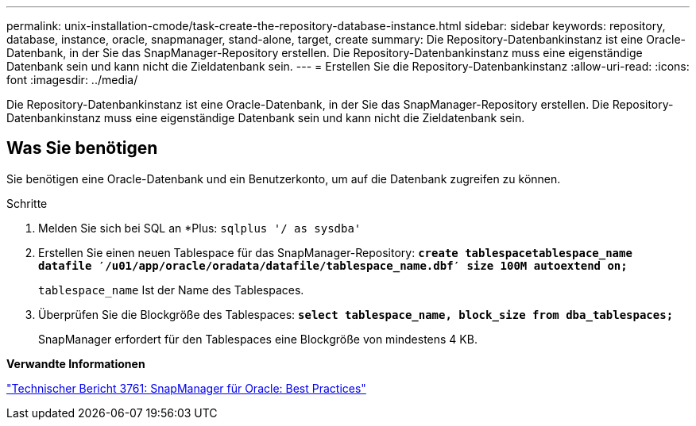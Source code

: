 ---
permalink: unix-installation-cmode/task-create-the-repository-database-instance.html 
sidebar: sidebar 
keywords: repository, database, instance, oracle, snapmanager, stand-alone, target, create 
summary: Die Repository-Datenbankinstanz ist eine Oracle-Datenbank, in der Sie das SnapManager-Repository erstellen. Die Repository-Datenbankinstanz muss eine eigenständige Datenbank sein und kann nicht die Zieldatenbank sein. 
---
= Erstellen Sie die Repository-Datenbankinstanz
:allow-uri-read: 
:icons: font
:imagesdir: ../media/


[role="lead"]
Die Repository-Datenbankinstanz ist eine Oracle-Datenbank, in der Sie das SnapManager-Repository erstellen. Die Repository-Datenbankinstanz muss eine eigenständige Datenbank sein und kann nicht die Zieldatenbank sein.



== Was Sie benötigen

Sie benötigen eine Oracle-Datenbank und ein Benutzerkonto, um auf die Datenbank zugreifen zu können.

.Schritte
. Melden Sie sich bei SQL an *Plus: `sqlplus '/ as sysdba'`
. Erstellen Sie einen neuen Tablespace für das SnapManager-Repository: `*create tablespacetablespace_name datafile ′/u01/app/oracle/oradata/datafile/tablespace_name.dbf′ size 100M autoextend on;*`
+
`tablespace_name` Ist der Name des Tablespaces.

. Überprüfen Sie die Blockgröße des Tablespaces: `*select tablespace_name, block_size from dba_tablespaces;*`
+
SnapManager erfordert für den Tablespaces eine Blockgröße von mindestens 4 KB.



*Verwandte Informationen*

http://www.netapp.com/us/media/tr-3761.pdf["Technischer Bericht 3761: SnapManager für Oracle: Best Practices"^]
